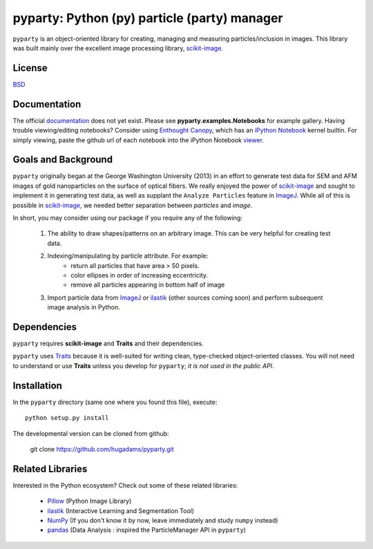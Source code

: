 =============================================
pyparty: Python (py) particle (party) manager
=============================================

``pyparty`` is an object-oriented library for creating, managing and measuring 
particles/inclusion in images.  This library was built mainly over the excellent
image processing library, scikit-image_.

   .. _scikit-image: http://scikit-image.org

License
=======

BSD_

   .. _BSD : https://github.com/hugadams/pyparty/blob/master/LICENSE.txt

Documentation
=============

The official documentation_ does not yet exist.  Please see **pyparty.examples.Notebooks**
for example gallery.  Having trouble viewing/editing notebooks?  Consider using `Enthought
Canopy`_, which has an `iPython Notebook`_ kernel builtin.  For simply viewing,
paste the github url of each notebook into the iPython Notebook viewer_. 
 
   .. _documentation: http://hugadams.github.com/pyparty/
   .. _`iPython Notebook`: http://ipython.org/notebook.html?utm_content=buffer83c2c&utm_source=buffer&utm_medium=twitter&utm_campaign=Buffer
   .. _`Enthought Canopy`: https://www.enthought.com/products/canopy/
   .. _viewer: http://nbviewer.ipython.org/

Goals and Background
====================

``pyparty`` originally began at the George Washington University (2013) in an 
effort to generate test data for SEM and AFM images of gold nanoparticles on the
surface of optical fibers.  We really enjoyed the power of scikit-image_ and sought
to implement it in generating test data, as well as supplant the ``Analyze Particles``
feature in ImageJ_.  While all of this is possible in scikit-image_, we needed 
better separation between *particles* and *image*.  

In short, you may consider using our package if you require any of the following:
 
   1. The ability to draw shapes/patterns on an arbitrary image.  This can be very
      helpful for creating test data.
   2. Indexing/manipulating by particle attribute.  For example:
       - return all particles that have area > 50 pixels.
       - color ellipses in order of increasing eccentricity.
       - remove all particles appearing in bottom half of image
   3. Import particle data from ImageJ_ or ilastik_ (other sources coming soon) and
      perform subsequent image analysis in Python.

   .. _ImageJ: http://rsb.info.nih.gov/ij/
   .. _ilastik: http://www.ilastik.org/

Dependencies
============
``pyparty`` requires **scikit-image** and **Traits** and their dependencies.  

``pyparty`` uses Traits_ because it is well-suited for writing clean, type-checked
object-oriented classes. You will not need to understand or use **Traits**
unless you develop for ``pyparty``; *it is not used in the public API*.  

   .. _Traits: http://code.enthought.com/projects/traits/

Installation
============

In the ``pyparty`` directory (same one where you found this file), execute::

    python setup.py install

The developmental version can be cloned from github:

    git clone https://github.com/hugadams/pyparty.git
    
Related Libraries
=================
Interested in the Python ecosystem?   Check out some of these related libraries:

   - Pillow_ (Python Image Library)
   - ilastik_ (Interactive Learning and Segmentation Tool)
   - NumPy_ (If you don't know it by now, leave immediately and study ``numpy`` instead)
   - pandas_ (Data Analysis : inspired the ParticleManager API in ``pyparty``)
   
   .. _Pillow: http://python-imaging.github.io/
   .. _NumPy: http://www.numpy.org/
   .. _pandas: http://pandas.pydata.org/
